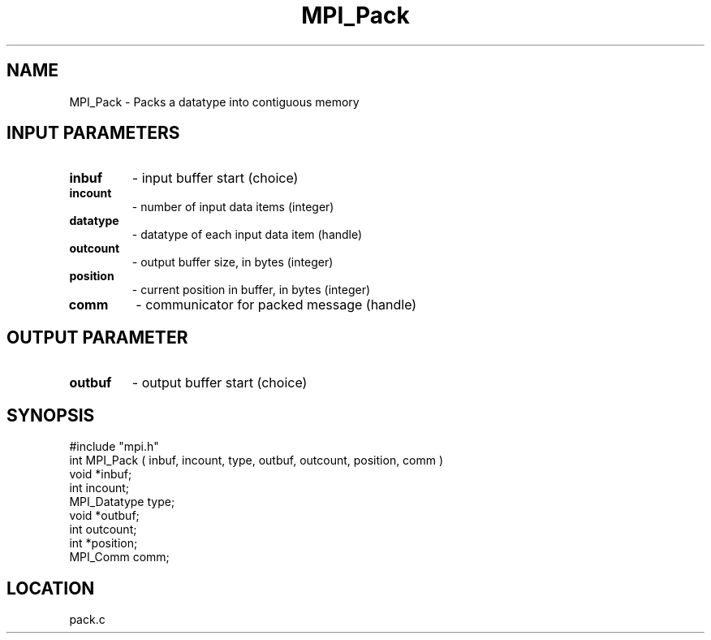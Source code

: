 .TH MPI_Pack 3 "9/1/1994" " " "MPI"
.SH NAME
MPI_Pack \- Packs a datatype into contiguous memory

.SH INPUT PARAMETERS
.PD 0
.TP
.B inbuf 
- input buffer start (choice) 
.PD 1
.PD 0
.TP
.B incount 
- number of input data items (integer) 
.PD 1
.PD 0
.TP
.B datatype 
- datatype of each input data item (handle) 
.PD 1
.PD 0
.TP
.B outcount 
- output buffer size, in bytes (integer) 
.PD 1
.PD 0
.TP
.B position 
- current position in buffer, in bytes (integer) 
.PD 1
.PD 0
.TP
.B comm 
- communicator for packed message (handle) 
.PD 1

.SH OUTPUT PARAMETER
.PD 0
.TP
.B outbuf 
- output buffer start (choice) 
.PD 1

.SH SYNOPSIS
.nf
#include "mpi.h"
int MPI_Pack ( inbuf, incount, type, outbuf, outcount, position, comm )
void         *inbuf;
int           incount;
MPI_Datatype  type;
void         *outbuf;
int           outcount;
int          *position;
MPI_Comm      comm;

.fi

.SH LOCATION
 pack.c
